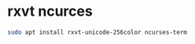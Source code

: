 #+STARTUP: showall
* rxvt ncurces

#+begin_src sh
sudo apt install rxvt-unicode-256color ncurses-term
#+end_src
